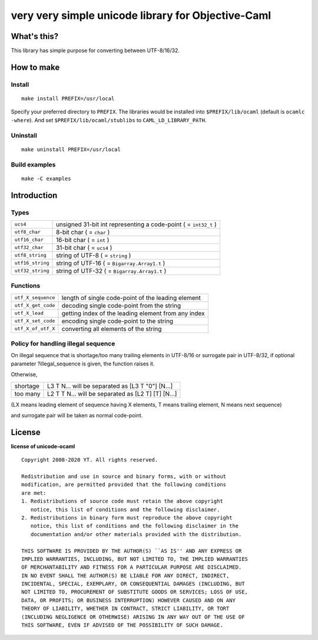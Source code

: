 very very simple unicode library for Objective-Caml
===================================================

What's this?
------------

This library has simple purpose for converting between UTF-8/16/32.

How to make
-----------

Install
+++++++

::

 make install PREFIX=/usr/local

Specify your preferred directory to ``PREFIX``.
The libraries would be installed into ``$PREFIX/lib/ocaml`` (default is
``ocamlc -where``).
And set ``$PREFIX/lib/ocaml/stublibs`` to ``CAML_LD_LIBRARY_PATH``.

Uninstall
+++++++++

::

 make uninstall PREFIX=/usr/local

Build examples
++++++++++++++

::

 make -C examples

Introduction
------------

Types
+++++

================ ===================================================================
``ucs4``         unsigned 31-bit int representing a code-point ( = ``int32_t`` )
``utf8_char``    8-bit char ( = ``char`` )
``utf16_char``   16-bit char ( = ``int`` )
``utf32_char``   31-bit char ( = ``ucs4`` )
``utf8_string``  string of UTF-8 ( = ``string`` )
``utf16_string`` string of UTF-16 ( = ``Bigarray.Array1.t`` )
``utf32_string`` string of UTF-32 ( = ``Bigarray.Array1.t`` )
================ ===================================================================

Functions
+++++++++

================== ======================================================
``utf_X_sequence`` length of single code-point of the leading element
``utf_X_get_code`` decoding single code-point from the string
``utf_X_lead``     getting index of the leading element from any index
``utf_X_set_code`` encoding single code-point to the string
``utf_X_of_utf_X`` converting all elements of the string
================== ======================================================

Policy for handling illegal sequence
++++++++++++++++++++++++++++++++++++

On illegal sequence that is shortage/too many trailing elements in UTF-8/16 or
surrogate pair in UTF-8/32,
if optional parameter ?illegal_sequence is given, the function raises it.

Otherwise,

======== ==================================================
shortage L3 T N... will be separated as [L3 T "0"] [N...]
too many L2 T T N... will be separated as [L2 T] [T] [N...]
======== ==================================================

(LX means leading element of sequence having X elements, T means trailing
element, N means next sequence)

and surrogate pair will be taken as normal code-point.

License
-------

**license of unicode-ocaml** ::

 Copyright 2008-2020 YT. All rights reserved.
 
 Redistribution and use in source and binary forms, with or without
 modification, are permitted provided that the following conditions
 are met:
 1. Redistributions of source code must retain the above copyright
    notice, this list of conditions and the following disclaimer.
 2. Redistributions in binary form must reproduce the above copyright
    notice, this list of conditions and the following disclaimer in the
    documentation and/or other materials provided with the distribution.
 
 THIS SOFTWARE IS PROVIDED BY THE AUTHOR(S) ``AS IS'' AND ANY EXPRESS OR
 IMPLIED WARRANTIES, INCLUDING, BUT NOT LIMITED TO, THE IMPLIED WARRANTIES
 OF MERCHANTABILITY AND FITNESS FOR A PARTICULAR PURPOSE ARE DISCLAIMED.
 IN NO EVENT SHALL THE AUTHOR(S) BE LIABLE FOR ANY DIRECT, INDIRECT,
 INCIDENTAL, SPECIAL, EXEMPLARY, OR CONSEQUENTIAL DAMAGES (INCLUDING, BUT
 NOT LIMITED TO, PROCUREMENT OF SUBSTITUTE GOODS OR SERVICES; LOSS OF USE,
 DATA, OR PROFITS; OR BUSINESS INTERRUPTION) HOWEVER CAUSED AND ON ANY
 THEORY OF LIABILITY, WHETHER IN CONTRACT, STRICT LIABILITY, OR TORT
 (INCLUDING NEGLIGENCE OR OTHERWISE) ARISING IN ANY WAY OUT OF THE USE OF
 THIS SOFTWARE, EVEN IF ADVISED OF THE POSSIBILITY OF SUCH DAMAGE.
